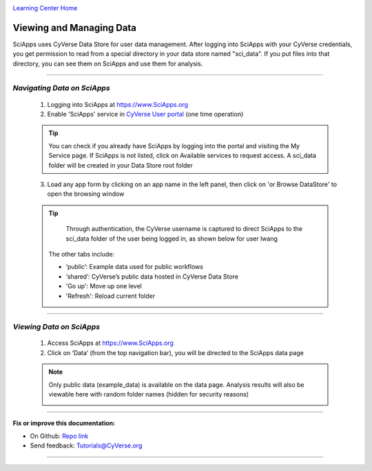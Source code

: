 |CyVerse logo|_

|Home_Icon|_
`Learning Center Home <http://learning.cyverse.org/>`_


Viewing and Managing Data
--------------------------

SciApps uses CyVerse Data Store for user data management. After logging into SciApps with your CyVerse credentials, you get permission to read from a special directory in your data store named "sci_data". If you put files into that directory, you can see them on SciApps and use them for analysis. 

----


*Navigating Data on SciApps*
~~~~~~~~~~~~~~~~~~~~~~~~~~~~~~~~~~~~~~~~~~~~~~~~~~~~~~~~~~~~~~~~~~~

  1. Logging into SciApps at https://www.SciApps.org

  2. Enable 'SciApps' service in `CyVerse User portal <https://user.cyverse.org/>`_ (one time operation)
  
  .. Tip::
    You can check if you already have SciApps by logging into the portal and visiting the My Service page. If SciApps is not listed, click on Available services to request access. A sci_data folder will be created in your Data Store root folder 


  3. Load any app form by clicking on an app name in the left panel, then click on 'or Browse DataStore' to open the browsing window
  
  .. Tip::
    Through authentication, the CyVerse username is captured to direct SciApps to the sci_data folder of the user being logged in, as shown below for user lwang
  
   |data_window|
  
   The other tabs include:
  
   - ‘public’: Example data used for public workflows
   - ‘shared’: CyVerse’s public data hosted in CyVerse Data Store
   - 'Go up': Move up one level
   - 'Refresh': Reload current folder

----

*Viewing Data on SciApps*
~~~~~~~~~~~~~~~~~~~~~~~~~~~~~~~~~~~~~~~~~~~~~~~~~~~~~~~~~~~~~~~~~~~
  1. Access SciApps at https://www.SciApps.org
  
  2. Click on ‘Data’ (from the top navigation bar), you will be directed to the SciApps data page
  
  .. Note::
    Only public data (example_data) is available on the data page. Analysis results will also be viewable here with random folder names (hidden for security reasons)
    
    |data_web|
----


**Fix or improve this documentation:**

- On Github: `Repo link <https://github.com/CyVerse-learning-materials/SciApps_guide>`_
- Send feedback: `Tutorials@CyVerse.org <Tutorials@CyVerse.org>`_

----

.. |CyVerse logo| image:: ./img/cyverse_rgb.png
    :width: 500
    :height: 100
.. _CyVerse logo: http://learning.cyverse.org/
.. |Home_Icon| image:: ./img/homeicon.png
    :width: 25
    :height: 25
.. _Home_Icon: http://learning.cyverse.org/
.. |data_window| image:: ./img/sci_apps/data_window.gif
    :width: 550
    :height: 222
.. |data_web| image:: ./img/sci_apps/data_web.gif
    :width: 550
    :height: 276
